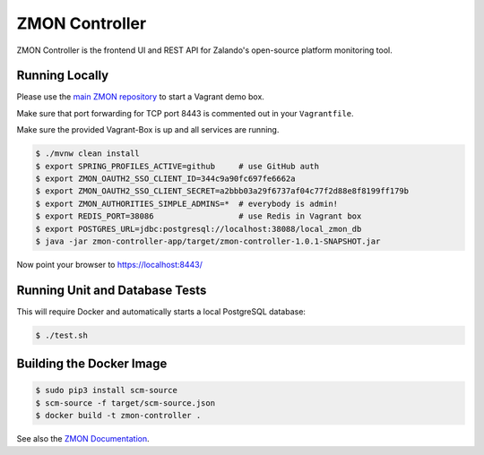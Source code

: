===============
ZMON Controller
===============

.. image:: https://travis-ci.org/zalando/zmon-controller.svg?branch=master
   :target: https://travis-ci.org/zalando/zmon-controller
   :alt: Build Status

.. image:: https://coveralls.io/repos/zalando/zmon-controller/badge.svg
   :target: https://coveralls.io/r/zalando/zmon-controller
   :alt: Coverage Status

.. image:: https://codecov.io/github/zalando/zmon-controller/coverage.svg?branch=master
   :target: https://codecov.io/github/zalando/zmon-controller?branch=master
   :alt: Codecov.io

.. image:: https://readthedocs.org/projects/zmon/badge/?version=latest
   :target: https://readthedocs.org/projects/zmon/?badge=latest
   :alt: Documentation Status
   
ZMON Controller is the frontend UI and REST API for Zalando's open-source platform monitoring tool.

Running Locally
===============

Please use the `main ZMON repository`_ to start a Vagrant demo box.

Make sure that port forwarding for TCP port 8443 is commented out in your ``Vagrantfile``.

Make sure the provided Vagrant-Box is up and all services are running.

.. code-block:: bash

    $ ./mvnw clean install
    $ export SPRING_PROFILES_ACTIVE=github     # use GitHub auth
    $ export ZMON_OAUTH2_SSO_CLIENT_ID=344c9a90fc697fe6662a
    $ export ZMON_OAUTH2_SSO_CLIENT_SECRET=a2bbb03a29f6737af04c77f2d88e8f8199ff179b
    $ export ZMON_AUTHORITIES_SIMPLE_ADMINS=*  # everybody is admin!
    $ export REDIS_PORT=38086                  # use Redis in Vagrant box
    $ export POSTGRES_URL=jdbc:postgresql://localhost:38088/local_zmon_db
    $ java -jar zmon-controller-app/target/zmon-controller-1.0.1-SNAPSHOT.jar

Now point your browser to https://localhost:8443/

Running Unit and Database Tests
===============================

This will require Docker and automatically starts a local PostgreSQL database:

.. code-block:: bash

    $ ./test.sh


Building the Docker Image
=========================

.. code-block:: bash

    $ sudo pip3 install scm-source
    $ scm-source -f target/scm-source.json
    $ docker build -t zmon-controller .


See also the `ZMON Documentation`_.

.. _main ZMON repository: https://github.com/zalando/zmon
.. _ZMON Documentation: https://zmon.readthedocs.org/
